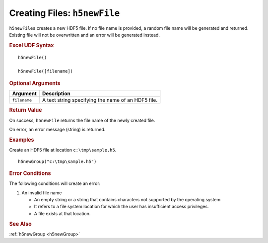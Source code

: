 
.. _h5newFile:

Creating Files: ``h5newFile``
-----------------------------

``h5newFiles`` creates a new HDF5 file. If no file name is provided,
a random file name will be generated and returned. Existing file will
not be overwritten and an error will be generated instead.


.. rubric:: Excel UDF Syntax

::

  h5newFile()

  h5newFile([filename])


.. rubric:: Optional Arguments

+-------------+---------------------------------------------------------------+
|Argument     |Description                                                    |
+=============+===============================================================+
|``filename`` |A text string specifying the name of an HDF5 file.             |
+-------------+---------------------------------------------------------------+


.. rubric:: Return Value

On success, ``h5newFile`` returns the file name of the newly created file.

On error, an error message (string) is returned.


.. rubric:: Examples

Create an HDF5 file at location ``c:\tmp\sample.h5``.

::

   h5newGroup("c:\tmp\sample.h5")
   

.. rubric:: Error Conditions
	    
The following conditions will create an error:

1. An invalid file name
   
   * An empty string or a string that contains characters not supported by
     the operating system
   * It refers to a file system location for which the user has insufficient
     access privileges.
   * A file exists at that location.
     
.. rubric:: See Also

:ref:`h5newGroup <h5newGroup>`
